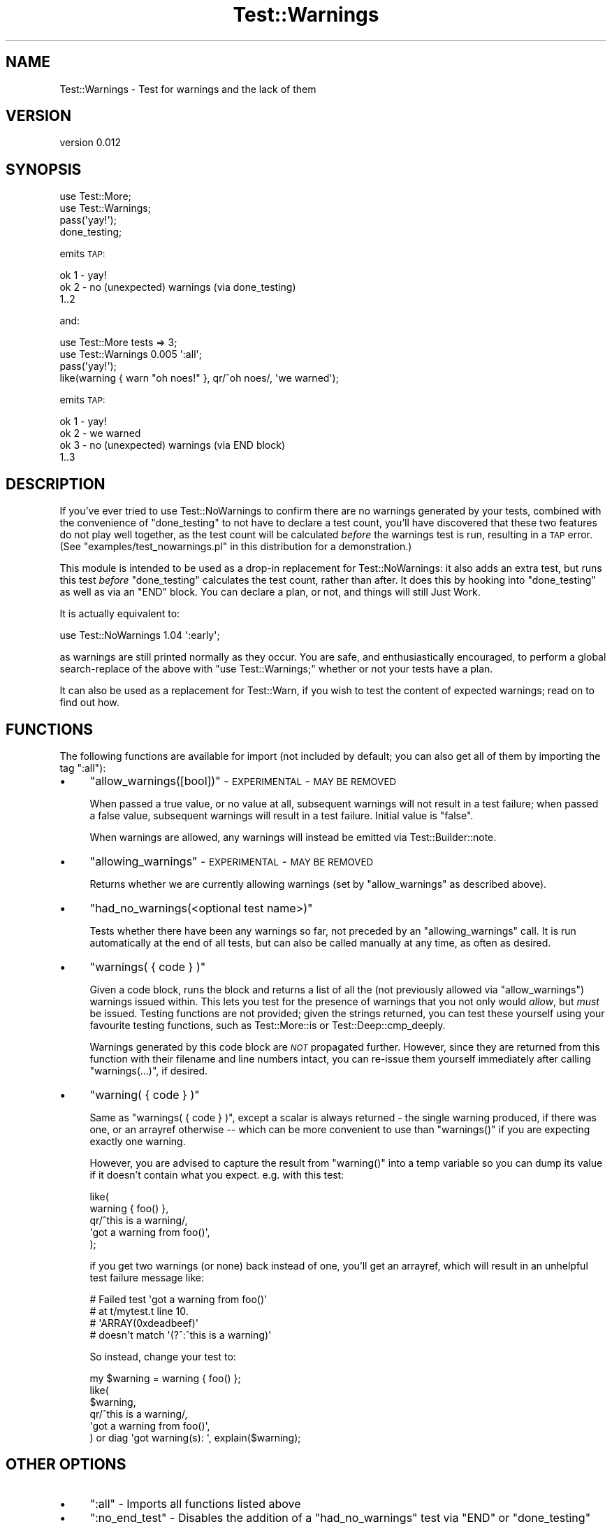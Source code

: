 .\" Automatically generated by Pod::Man 2.25 (Pod::Simple 3.28)
.\"
.\" Standard preamble:
.\" ========================================================================
.de Sp \" Vertical space (when we can't use .PP)
.if t .sp .5v
.if n .sp
..
.de Vb \" Begin verbatim text
.ft CW
.nf
.ne \\$1
..
.de Ve \" End verbatim text
.ft R
.fi
..
.\" Set up some character translations and predefined strings.  \*(-- will
.\" give an unbreakable dash, \*(PI will give pi, \*(L" will give a left
.\" double quote, and \*(R" will give a right double quote.  \*(C+ will
.\" give a nicer C++.  Capital omega is used to do unbreakable dashes and
.\" therefore won't be available.  \*(C` and \*(C' expand to `' in nroff,
.\" nothing in troff, for use with C<>.
.tr \(*W-
.ds C+ C\v'-.1v'\h'-1p'\s-2+\h'-1p'+\s0\v'.1v'\h'-1p'
.ie n \{\
.    ds -- \(*W-
.    ds PI pi
.    if (\n(.H=4u)&(1m=24u) .ds -- \(*W\h'-12u'\(*W\h'-12u'-\" diablo 10 pitch
.    if (\n(.H=4u)&(1m=20u) .ds -- \(*W\h'-12u'\(*W\h'-8u'-\"  diablo 12 pitch
.    ds L" ""
.    ds R" ""
.    ds C` ""
.    ds C' ""
'br\}
.el\{\
.    ds -- \|\(em\|
.    ds PI \(*p
.    ds L" ``
.    ds R" ''
'br\}
.\"
.\" Escape single quotes in literal strings from groff's Unicode transform.
.ie \n(.g .ds Aq \(aq
.el       .ds Aq '
.\"
.\" If the F register is turned on, we'll generate index entries on stderr for
.\" titles (.TH), headers (.SH), subsections (.SS), items (.Ip), and index
.\" entries marked with X<> in POD.  Of course, you'll have to process the
.\" output yourself in some meaningful fashion.
.ie \nF \{\
.    de IX
.    tm Index:\\$1\t\\n%\t"\\$2"
..
.    nr % 0
.    rr F
.\}
.el \{\
.    de IX
..
.\}
.\"
.\" Accent mark definitions (@(#)ms.acc 1.5 88/02/08 SMI; from UCB 4.2).
.\" Fear.  Run.  Save yourself.  No user-serviceable parts.
.    \" fudge factors for nroff and troff
.if n \{\
.    ds #H 0
.    ds #V .8m
.    ds #F .3m
.    ds #[ \f1
.    ds #] \fP
.\}
.if t \{\
.    ds #H ((1u-(\\\\n(.fu%2u))*.13m)
.    ds #V .6m
.    ds #F 0
.    ds #[ \&
.    ds #] \&
.\}
.    \" simple accents for nroff and troff
.if n \{\
.    ds ' \&
.    ds ` \&
.    ds ^ \&
.    ds , \&
.    ds ~ ~
.    ds /
.\}
.if t \{\
.    ds ' \\k:\h'-(\\n(.wu*8/10-\*(#H)'\'\h"|\\n:u"
.    ds ` \\k:\h'-(\\n(.wu*8/10-\*(#H)'\`\h'|\\n:u'
.    ds ^ \\k:\h'-(\\n(.wu*10/11-\*(#H)'^\h'|\\n:u'
.    ds , \\k:\h'-(\\n(.wu*8/10)',\h'|\\n:u'
.    ds ~ \\k:\h'-(\\n(.wu-\*(#H-.1m)'~\h'|\\n:u'
.    ds / \\k:\h'-(\\n(.wu*8/10-\*(#H)'\z\(sl\h'|\\n:u'
.\}
.    \" troff and (daisy-wheel) nroff accents
.ds : \\k:\h'-(\\n(.wu*8/10-\*(#H+.1m+\*(#F)'\v'-\*(#V'\z.\h'.2m+\*(#F'.\h'|\\n:u'\v'\*(#V'
.ds 8 \h'\*(#H'\(*b\h'-\*(#H'
.ds o \\k:\h'-(\\n(.wu+\w'\(de'u-\*(#H)/2u'\v'-.3n'\*(#[\z\(de\v'.3n'\h'|\\n:u'\*(#]
.ds d- \h'\*(#H'\(pd\h'-\w'~'u'\v'-.25m'\f2\(hy\fP\v'.25m'\h'-\*(#H'
.ds D- D\\k:\h'-\w'D'u'\v'-.11m'\z\(hy\v'.11m'\h'|\\n:u'
.ds th \*(#[\v'.3m'\s+1I\s-1\v'-.3m'\h'-(\w'I'u*2/3)'\s-1o\s+1\*(#]
.ds Th \*(#[\s+2I\s-2\h'-\w'I'u*3/5'\v'-.3m'o\v'.3m'\*(#]
.ds ae a\h'-(\w'a'u*4/10)'e
.ds Ae A\h'-(\w'A'u*4/10)'E
.    \" corrections for vroff
.if v .ds ~ \\k:\h'-(\\n(.wu*9/10-\*(#H)'\s-2\u~\d\s+2\h'|\\n:u'
.if v .ds ^ \\k:\h'-(\\n(.wu*10/11-\*(#H)'\v'-.4m'^\v'.4m'\h'|\\n:u'
.    \" for low resolution devices (crt and lpr)
.if \n(.H>23 .if \n(.V>19 \
\{\
.    ds : e
.    ds 8 ss
.    ds o a
.    ds d- d\h'-1'\(ga
.    ds D- D\h'-1'\(hy
.    ds th \o'bp'
.    ds Th \o'LP'
.    ds ae ae
.    ds Ae AE
.\}
.rm #[ #] #H #V #F C
.\" ========================================================================
.\"
.IX Title "Test::Warnings 3"
.TH Test::Warnings 3 "2013-10-14" "perl v5.16.2" "User Contributed Perl Documentation"
.\" For nroff, turn off justification.  Always turn off hyphenation; it makes
.\" way too many mistakes in technical documents.
.if n .ad l
.nh
.SH "NAME"
Test::Warnings \- Test for warnings and the lack of them
.SH "VERSION"
.IX Header "VERSION"
version 0.012
.SH "SYNOPSIS"
.IX Header "SYNOPSIS"
.Vb 2
\&    use Test::More;
\&    use Test::Warnings;
\&
\&    pass(\*(Aqyay!\*(Aq);
\&    done_testing;
.Ve
.PP
emits \s-1TAP:\s0
.PP
.Vb 3
\&    ok 1 \- yay!
\&    ok 2 \- no (unexpected) warnings (via done_testing)
\&    1..2
.Ve
.PP
and:
.PP
.Vb 2
\&    use Test::More tests => 3;
\&    use Test::Warnings 0.005 \*(Aq:all\*(Aq;
\&
\&    pass(\*(Aqyay!\*(Aq);
\&    like(warning { warn "oh noes!" }, qr/^oh noes/, \*(Aqwe warned\*(Aq);
.Ve
.PP
emits \s-1TAP:\s0
.PP
.Vb 4
\&    ok 1 \- yay!
\&    ok 2 \- we warned
\&    ok 3 \- no (unexpected) warnings (via END block)
\&    1..3
.Ve
.SH "DESCRIPTION"
.IX Header "DESCRIPTION"
If you've ever tried to use Test::NoWarnings to confirm there are no warnings
generated by your tests, combined with the convenience of \f(CW\*(C`done_testing\*(C'\fR to
not have to declare a
test count,
you'll have discovered that these two features do not play well together,
as the test count will be calculated \fIbefore\fR the warnings test is run,
resulting in a \s-1TAP\s0 error. (See \f(CW\*(C`examples/test_nowarnings.pl\*(C'\fR in this
distribution for a demonstration.)
.PP
This module is intended to be used as a drop-in replacement for
Test::NoWarnings: it also adds an extra test, but runs this test \fIbefore\fR
\&\f(CW\*(C`done_testing\*(C'\fR calculates the test count, rather than after.  It does this by
hooking into \f(CW\*(C`done_testing\*(C'\fR as well as via an \f(CW\*(C`END\*(C'\fR block.  You can declare
a plan, or not, and things will still Just Work.
.PP
It is actually equivalent to:
.PP
.Vb 1
\&    use Test::NoWarnings 1.04 \*(Aq:early\*(Aq;
.Ve
.PP
as warnings are still printed normally as they occur.  You are safe, and
enthusiastically encouraged, to perform a global search-replace of the above
with \f(CW\*(C`use Test::Warnings;\*(C'\fR whether or not your tests have a plan.
.PP
It can also be used as a replacement for Test::Warn, if you wish to test
the content of expected warnings; read on to find out how.
.SH "FUNCTIONS"
.IX Header "FUNCTIONS"
The following functions are available for import (not included by default; you
can also get all of them by importing the tag \f(CW\*(C`:all\*(C'\fR):
.IP "\(bu" 4
\&\f(CW\*(C`allow_warnings([bool])\*(C'\fR \- \s-1EXPERIMENTAL\s0 \- \s-1MAY\s0 \s-1BE\s0 \s-1REMOVED\s0
.Sp
When passed a true value, or no value at all, subsequent warnings will not
result in a test failure; when passed a false value, subsequent warnings will
result in a test failure.  Initial value is \f(CW\*(C`false\*(C'\fR.
.Sp
When warnings are allowed, any warnings will instead be emitted via
Test::Builder::note.
.IP "\(bu" 4
\&\f(CW\*(C`allowing_warnings\*(C'\fR \- \s-1EXPERIMENTAL\s0 \- \s-1MAY\s0 \s-1BE\s0 \s-1REMOVED\s0
.Sp
Returns whether we are currently allowing warnings (set by \f(CW\*(C`allow_warnings\*(C'\fR
as described above).
.IP "\(bu" 4
\&\f(CW\*(C`had_no_warnings(<optional test name>)\*(C'\fR
.Sp
Tests whether there have been any warnings so far, not preceded by an
\&\f(CW\*(C`allowing_warnings\*(C'\fR call.  It is run
automatically at the end of all tests, but can also be called manually at any
time, as often as desired.
.IP "\(bu" 4
\&\f(CW\*(C`warnings( { code } )\*(C'\fR
.Sp
Given a code block, runs the block and returns a list of all the
(not previously allowed via \f(CW\*(C`allow_warnings\*(C'\fR) warnings issued within.  This
lets you test for the presence of warnings that you not only would \fIallow\fR,
but \fImust\fR be issued.  Testing functions are not provided; given the strings
returned, you can test these yourself using your favourite testing functions,
such as Test::More::is or Test::Deep::cmp_deeply.
.Sp
Warnings generated by this code block are \fI\s-1NOT\s0\fR propagated further. However,
since they are returned from this function with their filename and line
numbers intact, you can re-issue them yourself immediately after calling
\&\f(CW\*(C`warnings(...)\*(C'\fR, if desired.
.IP "\(bu" 4
\&\f(CW\*(C`warning( { code } )\*(C'\fR
.Sp
Same as \f(CW\*(C`warnings( { code } )\*(C'\fR, except a scalar is always returned \- the
single warning produced, if there was one, or an arrayref otherwise \*(-- which
can be more convenient to use than \f(CW\*(C`warnings()\*(C'\fR if you are expecting exactly
one warning.
.Sp
However, you are advised to capture the result from \f(CW\*(C`warning()\*(C'\fR into a temp
variable so you can dump its value if it doesn't contain what you expect.
e.g. with this test:
.Sp
.Vb 5
\&    like(
\&        warning { foo() },
\&        qr/^this is a warning/,
\&        \*(Aqgot a warning from foo()\*(Aq,
\&    );
.Ve
.Sp
if you get two warnings (or none) back instead of one, you'll get an
arrayref, which will result in an unhelpful test failure message like:
.Sp
.Vb 4
\&    #   Failed test \*(Aqgot a warning from foo()\*(Aq
\&    #   at t/mytest.t line 10.
\&    #                   \*(AqARRAY(0xdeadbeef)\*(Aq
\&    #     doesn\*(Aqt match \*(Aq(?^:^this is a warning)\*(Aq
.Ve
.Sp
So instead, change your test to:
.Sp
.Vb 6
\&    my $warning = warning { foo() };
\&    like(
\&        $warning,
\&        qr/^this is a warning/,
\&        \*(Aqgot a warning from foo()\*(Aq,
\&    ) or diag \*(Aqgot warning(s): \*(Aq, explain($warning);
.Ve
.SH "OTHER OPTIONS"
.IX Header "OTHER OPTIONS"
.IP "\(bu" 4
\&\f(CW\*(C`:all\*(C'\fR \- Imports all functions listed above
.IP "\(bu" 4
\&\f(CW\*(C`:no_end_test\*(C'\fR \- Disables the addition of a \f(CW\*(C`had_no_warnings\*(C'\fR test
via \f(CW\*(C`END\*(C'\fR or \f(CW\*(C`done_testing\*(C'\fR
.SH "CAVEATS"
.IX Header "CAVEATS"
Sometimes new warnings can appear in Perl that should \fBnot\fR block
installation \*(-- for example, smartmatch was recently deprecated in
perl 5.17.11, so now any distribution that uses smartmatch and also
tests for warnings cannot be installed under 5.18.0.  You might want to
consider only making warnings fail tests in an author environment \*(-- you can
do this with the if pragma:
.PP
.Vb 1
\&    use if $ENV{AUTHOR_TESTING} || $ENV{RELEASE_TESTING}, \*(AqTest::Warnings\*(Aq;
.Ve
.PP
In future versions of this module, when interfaces are added to test the
content of warnings, there will likely be additional sugar available to
indicate that warnings should be checked only in author tests (or \s-1TODO\s0 when
not in author testing), but will still provide exported subs.  Comments are
enthusiastically solicited \- drop me an email, write up an \s-1RT\s0 ticket, or come
by \f(CW\*(C`#perl\-qa\*(C'\fR on irc!
.PP
\&\fBAchtung!\fR  This is not a great idea:
.PP
.Vb 4
\&    sub warning_like(&$;$) {
\&        my ($code, $pattern, $name) = @_;
\&        like( &warning($code), $pattern, $name );
\&    }
\&
\&    warning_like(sub { }, qr/foo/, \*(Aqfoo appears in the warning\*(Aq);
.Ve
.PP
If the code in the \f(CW\*(C`...\*(C'\fR is going to warn with a stack trace with the
arguments to each subroutine in its call stack (for example via \f(CW\*(C`Carp::cluck\*(C'\fR,
the test name, \*(L"foo appears in the warning\*(R" will itself be matched by the
regex.  Instead, write this:
.PP
.Vb 1
\&  like( warning { ... }, qr/foo/, \*(Aqfoo appears in the warning\*(Aq );
.Ve
.SH "TO DO (i.e. POSSIBLE FEATURES COMING IN FUTURE RELEASES)"
.IX Header "TO DO (i.e. POSSIBLE FEATURES COMING IN FUTURE RELEASES)"
.IP "\(bu" 4
\&\f(CW\*(C`allow_warnings(qr/.../)\*(C'\fR \- allow some warnings and not others
.IP "\(bu" 4
more sophisticated handling in subtests \- if we save some state on the
Test::Builder object itself, we can allow warnings in a subtest and then
the state will revert when the subtest ends, as well as check for warnings at
the end of every subtest via \f(CW\*(C`done_testing\*(C'\fR.
.IP "\(bu" 4
sugar for making failures \s-1TODO\s0 when testing outside an author
environment
.SH "SUPPORT"
.IX Header "SUPPORT"
Bugs may be submitted through https://rt.cpan.org/Public/Dist/Display.html?Name=Test\-Warnings <https://rt.cpan.org/Public/Dist/Display.html?Name=Test-Warnings>.
I am also usually active on irc, as 'ether' at \f(CW\*(C`irc.perl.org\*(C'\fR.
.SH "SEE ALSO"
.IX Header "SEE ALSO"
.IP "\(bu" 4
Test::NoWarnings
.IP "\(bu" 4
Test::FailWarnings
.IP "\(bu" 4
blogs.perl.org: \s-1YANWT\s0 (Yet Another No-Warnings Tester) <http://blogs.perl.org/users/ether/2013/03/yanwt-yet-another-no-warnings-tester.html>
.IP "\(bu" 4
strictures \- which makes all warnings fatal in tests, hence lessening
.Sp
the need for special warning testing
.PP
Test::Warn
.PP
Test::Fatal
.SH "AUTHOR"
.IX Header "AUTHOR"
Karen Etheridge <ether@cpan.org>
.SH "COPYRIGHT AND LICENSE"
.IX Header "COPYRIGHT AND LICENSE"
This software is copyright (c) 2013 by Karen Etheridge.
.PP
This is free software; you can redistribute it and/or modify it under
the same terms as the Perl 5 programming language system itself.
.SH "CONTRIBUTORS"
.IX Header "CONTRIBUTORS"
.IP "\(bu" 4
Graham Knop <haarg@haarg.org>
.IP "\(bu" 4
Leon Timmermans <fawaka@gmail.com>
